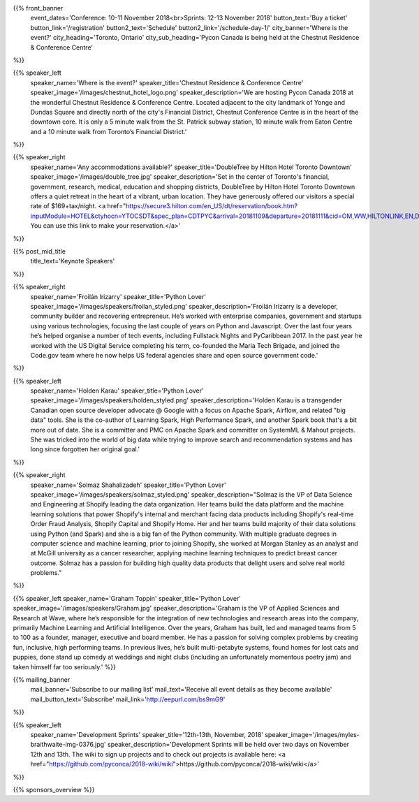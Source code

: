 .. title: PyCon Canada 2018
.. slug: index
.. date: 2018-08-23 20:27:22 UTC+04:00
.. type: text
.. template: landing_page.tmpl

{{% front_banner
    event_dates='Conference: 10-11 November 2018<br>Sprints: 12-13 November 2018'
    button_text='Buy a ticket'
    button_link='/registration'
    button2_text='Schedule'
    button2_link='/schedule-day-1/'
    city_banner='Where is the event?'
    city_heading='Toronto, Ontario'
    city_sub_heading='Pycon Canada is being held at the Chestnut Residence & Conference Centre'
%}}

{{% speaker_left
    speaker_name='Where is the event?'
    speaker_title='Chestnut Residence & Conference Centre'
    speaker_image='/images/chestnut_hotel_logo.png'
    speaker_description='We are hosting Pycon Canada 2018 at the wonderful
    Chestnut Residence & Conference Centre. Located adjacent to the city landmark of
    Yonge and Dundas Square and directly north of the city\'s Financial District,
    Chestnut Conference Centre is in the heart of the downtown core. It is only
    a 5 minute walk from the St. Patrick subway station, 10 minute walk from
    Eaton Centre and a 10 minute walk from Toronto’s Financial District.'
%}}

{{% speaker_right
    speaker_name='Any accommodations available?'
    speaker_title='DoubleTree by Hilton Hotel Toronto Downtown'
    speaker_image='/images/double_tree.jpg'
    speaker_description='Set in the center of Toronto\'s financial, government, research, medical,
    education and shopping districts, DoubleTree by Hilton Hotel Toronto Downtown offers a quiet
    retreat in the heart of a vibrant, urban location. They have generously offered our visitors
    a special rate of $169+tax/night. <a href="https://secure3.hilton.com/en_US/dt/reservation/book.htm?inputModule=HOTEL&ctyhocn=YTOCSDT&spec_plan=CDTPYC&arrival=20181109&departure=20181111&cid=OM,WW,HILTONLINK,EN,DirectLink&fromId=HILTONLINKDIRECT">
    You can use this link to make your reservation.</a>'
%}}


{{% post_mid_title
    title_text='Keynote Speakers'
%}}

{{% speaker_right
    speaker_name='Froilán Irizarry'
    speaker_title='Python Lover'
    speaker_image='/images/speakers/froilan_styled.png'
    speaker_description='Froilán Irizarry is a developer, community builder and
    recovering entrepreneur. He’s worked with enterprise companies, government
    and startups using various technologies, focusing the last couple of years
    on Python and Javascript. Over the last four years he’s helped organise a
    number of tech events, including Fullstack Nights and PyCaribbean 2017. In
    the past year he worked with the US Digital Service completing his term,
    co-founded the Maria Tech Brigade, and joined the Code.gov team where he
    now helps US federal agencies share and open source government code.'
%}}


{{% speaker_left
    speaker_name='Holden Karau'
    speaker_title='Python Lover'
    speaker_image='/images/speakers/holden_styled.png'
    speaker_description='Holden Karau is a transgender Canadian open source developer
    advocate @ Google with a focus on Apache Spark, Airflow, and related "big
    data" tools. She is the co-author of Learning Spark, High Performance
    Spark, and another Spark book that\'s a bit more out of date. She is a
    committer and PMC on Apache Spark and committer on SystemML & Mahout
    projects. She was tricked into the world of big data while trying to
    improve search and recommendation systems and has long since forgotten
    her original goal.'
%}}

{{% speaker_right
    speaker_name='Solmaz Shahalizadeh'
    speaker_title='Python Lover'
    speaker_image='/images/speakers/solmaz_styled.png'
    speaker_description="Solmaz is the VP of Data Science and Engineering at Shopify
    leading the data organization. Her teams build the data platform and the machine
    learning solutions that power Shopify's internal and merchant facing data products
    including Shopify's real-time Order Fraud Analysis, Shopify Capital and Shopify
    Home. Her and her teams build majority of their data solutions using Python (and
    Spark) and she is a big fan of the Python community. With multiple graduate degrees
    in computer science and machine learning, prior to joining Shopify, she worked at
    Morgan Stanley as an analyst and at McGill university as a cancer researcher, applying
    machine learning techniques to predict breast cancer outcome. Solmaz has a passion for
    building high quality data products that delight users and solve real world problems."
%}}

{{% speaker_left
speaker_name='Graham Toppin' speaker_title='Python Lover' speaker_image='/images/speakers/Graham.jpg' speaker_description='Graham is the VP of Applied Sciences and Research at Wave, where he’s responsible for the integration of new technologies and research areas into the company, primarily Machine Learning and Artificial Intelligence. Over the years, Graham has built, led and managed teams from 5 to 100 as a founder, manager, executive and board member. He has a passion for solving complex problems by creating fun, inclusive, high performing teams. In previous lives, he’s built multi-petabyte systems, found homes for lost cats and puppies, done stand up comedy at weddings and night clubs (including an unfortunately momentous poetry jam) and taken himself far too seriously.'
%}}

{{% mailing_banner
    mail_banner='Subscribe to our mailing list'
    mail_text='Receive all event details as they become available'
    mail_button_text='Subscribe'
    mail_link='http://eepurl.com/bs9mG9'
%}}

{{% speaker_left
    speaker_name='Development Sprints'
    speaker_title='12th-13th, November, 2018'
    speaker_image='/images/myles-braithwaite-img-0376.jpg'
    speaker_description='Development Sprints will be held over two days on
    November 12th and 13th. The wiki to sign up projects and to check out projects is available here: <a href="https://github.com/pyconca/2018-wiki/wiki">https://github.com/pyconca/2018-wiki/wiki</a>'
%}}

{{% sponsors_overview %}}
